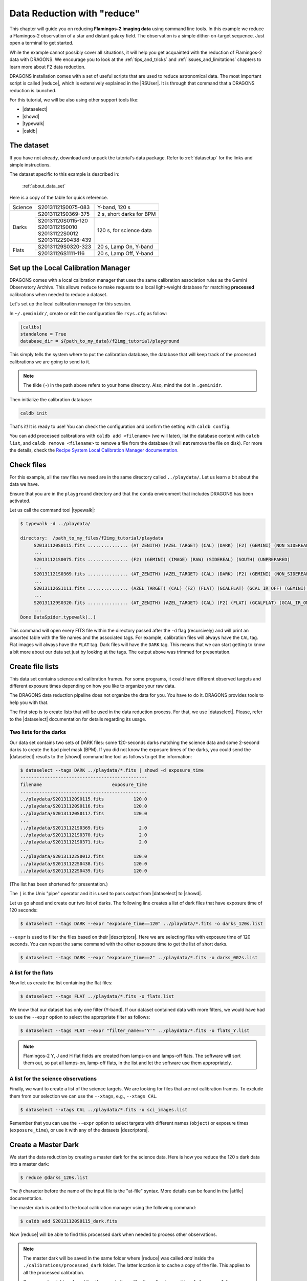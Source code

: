 .. 02_data_reduction.rst

.. _command_line_data_reduction:

****************************
Data Reduction with "reduce"
****************************

This chapter will guide you on reducing **Flamingos-2 imaging data** using
command line tools. In this example we reduce a Flamingos-2 observation of
a star and distant galaxy field. The observation is a simple dither-on-target
sequence. Just open a terminal to get started.

While the example cannot possibly cover all situations, it will help you get
acquainted with the reduction of Flamingos-2 data with DRAGONS. We
encourage you to look at the :ref:`tips_and_tricks` and
:ref:`issues_and_limitations` chapters to learn more about F2 data reduction.

DRAGONS installation comes with a set of useful scripts that are used to
reduce astronomical data. The most important script is called
|reduce|, which is extensively explained in the |RSUser|.
It is through that command that a DRAGONS reduction is launched.

For this tutorial, we will be also using other support tools like:

* |dataselect|
* |showd|
* |typewalk|
* |caldb|


The dataset
===========

If you have not already, download and unpack the tutorial's data package.
Refer to :ref:`datasetup` for the links and simple instructions.

The dataset specific to this example is described in:

    :ref:`about_data_set`

Here is a copy of the table for quick reference.

+---------------+---------------------+--------------------------------+
| Science       || S20131121S0075-083 | Y-band, 120 s                  |
+---------------+---------------------+--------------------------------+
| Darks         || S20131121S0369-375 | 2 s, short darks for BPM       |
|               +---------------------+--------------------------------+
|               || S20131120S0115-120 | 120 s, for science data        |
|               || S20131121S0010     |                                |
|               || S20131122S0012     |                                |
|               || S20131122S0438-439 |                                |
+---------------+---------------------+--------------------------------+
| Flats         || S20131129S0320-323 | 20 s, Lamp On, Y-band          |
|               +---------------------+--------------------------------+
|               || S20131126S1111-116 | 20 s, Lamp Off, Y-band         |
+---------------+---------------------+--------------------------------+


.. _setup_caldb:

Set up the Local Calibration Manager
====================================

DRAGONS comes with a local calibration manager that uses the same calibration
association rules as the Gemini Observatory Archive. This allows ``reduce``
to make requests to a local light-weight database for matching **processed**
calibrations when needed to reduce a dataset.

Let's set up the local calibration manager for this session.

In ``~/.geminidr/``, create or edit the configuration file ``rsys.cfg`` as
follow:

.. code-block:: none

    [calibs]
    standalone = True
    database_dir = ${path_to_my_data}/f2img_tutorial/playground

This simply tells the system where to put the calibration database, the
database that will keep track of the processed calibrations we are going to
send to it.

.. note:: The tilde (``~``) in the path above refers to your home directory.
   Also, mind the dot in ``.geminidr``.

Then initialize the calibration database:

.. code-block:: bash

    caldb init

That's it! It is ready to use!   You can check the configuration and confirm
the setting with ``caldb config``.

You can add processed calibrations with ``caldb add <filename>`` (we will
later), list the database content with ``caldb list``, and
``caldb remove <filename>`` to remove a file from the database
(it will **not** remove the file on disk). For more the details, check the
`Recipe System Local Calibration Manager documentation <|caldb|>`_.


.. _check_files:

Check files
===========

For this example, all the raw files we need are in the same directory called
``../playdata/``. Let us learn a bit about the data we have.

Ensure that you are in the ``playground`` directory and that the ``conda``
environment that includes DRAGONS has been activated.

Let us call the command tool |typewalk|:

.. code-block:: bash

   $ typewalk -d ../playdata/

   directory:  /path_to_my_files/f2img_tutorial/playdata
        S20131120S0115.fits ............... (AT_ZENITH) (AZEL_TARGET) (CAL) (DARK) (F2) (GEMINI) (NON_SIDEREAL) (RAW) (SOUTH) (UNPREPARED)
        ...
        S20131121S0075.fits ............... (F2) (GEMINI) (IMAGE) (RAW) (SIDEREAL) (SOUTH) (UNPREPARED)
        ...
        S20131121S0369.fits ............... (AT_ZENITH) (AZEL_TARGET) (CAL) (DARK) (F2) (GEMINI) (NON_SIDEREAL) (RAW) (SOUTH) (UNPREPARED)
        ...
        S20131126S1111.fits ............... (AZEL_TARGET) (CAL) (F2) (FLAT) (GCALFLAT) (GCAL_IR_OFF) (GEMINI) (IMAGE) (LAMPOFF) (NON_SIDEREAL) (RAW) (SOUTH) (UNPREPARED)
        ...
        S20131129S0320.fits ............... (AT_ZENITH) (AZEL_TARGET) (CAL) (F2) (FLAT) (GCALFLAT) (GCAL_IR_ON) (GEMINI) (IMAGE) (LAMPON) (NON_SIDEREAL) (RAW) (SOUTH) (UNPREPARED)
        ...
   Done DataSpider.typewalk(..)

This command will open every FITS file within the directory passed after the ``-d``
flag (recursively) and will print an unsorted table with the file names and the
associated tags. For example, calibration files will always have the ``CAL``
tag. Flat images will always have the ``FLAT`` tag. Dark files will have the
``DARK`` tag. This means that we can start getting to know a bit more about our
data set just by looking at the tags. The output above was trimmed for
presentation.


Create file lists
=================

This data set contains science and calibration frames. For some programs, it
could have different observed targets and different exposure times depending
on how you like to organize your raw data.

The DRAGONS data reduction pipeline does not organize the data for you. You
have to do it. DRAGONS provides tools to help you with that.

The first step is to create lists that will be used in the data reduction
process. For that, we use |dataselect|. Please, refer to the |dataselect|
documentation for details regarding its usage.


Two lists for the darks
-----------------------

Our data set contains two sets of DARK files: some 120-seconds darks
matching the science data and some 2-second darks to create the bad pixel
mask (BPM). If you did not know the exposure times of the darks, you
could send the |dataselect| results to the |showd| command line tool as follows
to get the information:

.. code-block:: bash

   $ dataselect --tags DARK ../playdata/*.fits | showd -d exposure_time
   -----------------------------------------------
   filename                          exposure_time
   -----------------------------------------------
   ../playdata/S20131120S0115.fits           120.0
   ../playdata/S20131120S0116.fits           120.0
   ../playdata/S20131120S0117.fits           120.0
   ...
   ../playdata/S20131121S0369.fits             2.0
   ../playdata/S20131121S0370.fits             2.0
   ../playdata/S20131121S0371.fits             2.0
   ...
   ../playdata/S20131122S0012.fits           120.0
   ../playdata/S20131122S0438.fits           120.0
   ../playdata/S20131122S0439.fits           120.0

(The list has been shortened for presentation.)

The ``|`` is the Unix "pipe" operator and it is used to pass output from
|dataselect| to |showd|.

Let us go ahead and create our two list of darks. The following line creates
a list of dark files that have exposure time of 120 seconds:

.. code-block:: bash

   $ dataselect --tags DARK --expr "exposure_time==120" ../playdata/*.fits -o darks_120s.list

``--expr`` is used to filter the files based on their |descriptors|. Here we are
selecting files with exposure time of 120 seconds. You can repeat the same
command with the other exposure time to get the list of short darks.

.. code-block:: bash

   $ dataselect --tags DARK --expr "exposure_time==2" ../playdata/*.fits -o darks_002s.list


A list for the flats
--------------------
Now let us create the list containing the flat files:

.. code-block:: bash

    $ dataselect --tags FLAT ../playdata/*.fits -o flats.list

We know that our dataset has only one filter (Y-band). If our dataset
contained data with more filters, we would have had to use the ``--expr``
option to select the appropriate filter as follows:

.. code-block:: bash

    $ dataselect --tags FLAT --expr "filter_name=='Y'" ../playdata/*.fits -o flats_Y.list

.. note::
    Flamingos-2 Y, J and H flat fields are created from lamps-on and lamps-off
    flats. The software will sort them out, so put all lamps-on, lamp-off
    flats, in the list and let the software use them appropriately.


A list for the science observations
-----------------------------------

Finally, we want to create a list of the science targets. We are looking for
files that are not calibration frames. To exclude them from our
selection we can use the ``--xtags``, e.g., ``--xtags CAL``.

.. code-block:: bash

    $ dataselect --xtags CAL ../playdata/*.fits -o sci_images.list

Remember that you can use the ``--expr`` option to select targets with different
names (``object``) or exposure times (``exposure_time``), or use it with any
of the datasets |descriptors|.


.. _process_dark_files:

Create a Master Dark
====================

We start the data reduction by creating a master dark for the science data.
Here is how you reduce the 120 s dark data into a master dark:

.. code-block:: bash

    $ reduce @darks_120s.list

The ``@`` character before the name of the input file is the "at-file" syntax.
More details can be found in the |atfile| documentation.

The master dark is added to the local calibration manager using the
following command:

.. code-block:: bash

    $ caldb add S20131120S0115_dark.fits

Now |reduce| will be able to find this processed dark when needed to process
other observations.

.. note::
    The master dark will be saved in the same folder where |reduce| was
    called *and* inside the ``./calibrations/processed_dark`` folder. The latter
    location is to cache a copy of the file. This applies to all the processed
    calibration.

    Some people might prefer adding the copy in the `calibrations` directory
    as it is safe from a `rm *`, for example.

    .. code-block:: bash

        $ caldb add ./calibrations/processed_dark/S20131120S0115_dark.fits


Create a Bad Pixel Mask
=======================

The Bad Pixel Mask (BPM) can be built using a set of flat images with the
lamps on and off and a set of short exposure dark files. Here, our shortest dark
files have 2 second exposure time. Again, we use the |reduce| command to
produce the BPMs.

It is important to note that the recipe library association is done based on
the nature of the **first file in the input list**. Since the recipe to
make the BPM is located in the recipe library for flats, the first item in
the list must be a flat.

For Flamingos-2, the filter wheel's location is such that the choice of filter
does not interfere with the results. Here we have Y-band flats, so we will
use Y-band flats.

.. code-block:: bash

    $ reduce @flats_Y.list @darks_002s.list -r makeProcessedBPM


The ``-r`` tells |reduce| which recipe from the recipe library for F2-FLAT
to use. If not specified the system will use the default recipe which is the
one that produces a master flat, this is not what we want here. The output
image will be saved in the current working directory with a ``_bpm`` suffix.

The local calibration manager does not yet support BPMs so we cannot add it
to the database. It is a future feature. Until then we have to pass it
manually to ``reduce`` to use it, as we will show below.


Create a Master Flat Field
==========================

The F2 Y-band master flat is created from a series of lamp-on and lamp-off
exposures. They should all have the same exposure time. Each flavor is
stacked (averaged), then the lamp-off stack is subtracted from the lamp-on
stack and the result normalized.

We create the master flat field and add it to the calibration manager as
follow:

.. code-block:: bash

    $ reduce @flats_Y.list -p addDQ:user_bpm="S20131129S0320_bpm.fits"
    $ caldb add S20131129S0320_flat.fits

Here, the ``-p`` flag tells |reduce| to set the input parameter ``user_bpm``
of the ``addDQ`` primitive to the filename of the BPM we have just created.
There will be a message "WARNING - No static BPMs defined". This is
normal. This is because F2 does not have a static BPM that is distributed
with the package. Your user BPM is the only one that is available.


Reduce the Science Images
=========================
Now that we have the master dark and the master flat, we can tell |reduce|
to process our science data. |reduce| will look at the local database
for calibration files.

.. code-block:: bash

    $ reduce @sci_images.list -p addDQ:user_bpm="S20131129S0320_bpm.fits"

This command retrieves the master dark and the master flat, and applies them
to the science data. For sky subtraction, the software analyses the sequence
to establish whether this is a dither-on-target or an offset-to-sky sequence
and then proceeds accordingly. Finally, the sky-subtracted frames are aligned
and stacked together. Sources in the frames are used for the alignment.

The final product file will have a ``_stack.fits`` suffix and it is shown below.

The output stack units are in electrons (header keyword BUNIT=electrons).
The output stack is stored in a multi-extension FITS (MEF) file.  The science
signal is in the "SCI" extension, the variance is in the "VAR" extension, and
the data quality plane (mask) is in the "DQ" extension.

.. warning::

    The upper-left quadrant of this science sequence is rather messy. This
    is caused by the PWFS2 guide probe (see :ref:`issue_p2`). Photometry
    in this portion of the image is likely to be seriously compromised.

.. the figure below can be created using the script inside the ``savefig``
   folder.

.. figure:: _static/S20131121S0075_stack.fits.png
   :align: center



